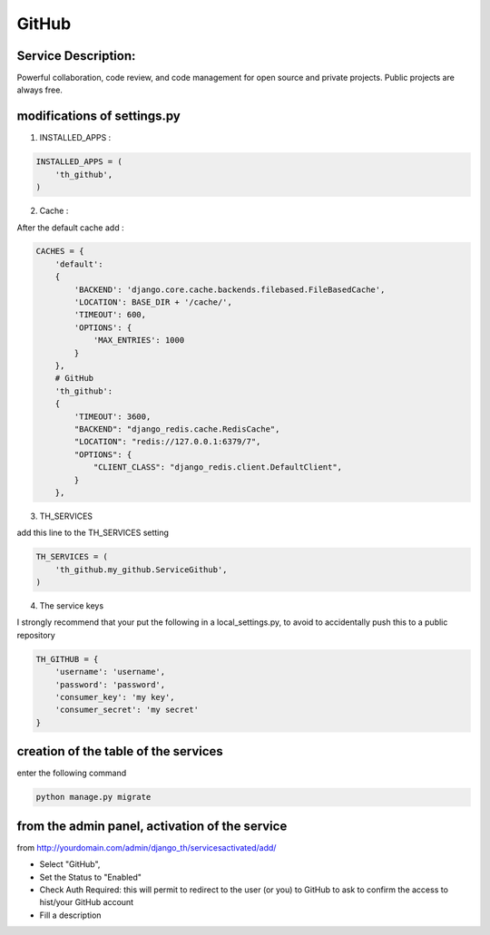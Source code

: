 GitHub
======

Service Description:
--------------------

Powerful collaboration, code review, and code management for open source and private projects. Public projects are always free.

modifications of settings.py
----------------------------

1) INSTALLED_APPS :

.. code-block:: python

    INSTALLED_APPS = (
        'th_github',
    )

2) Cache :

After the default cache add :

.. code-block:: python

    CACHES = {
        'default':
        {
            'BACKEND': 'django.core.cache.backends.filebased.FileBasedCache',
            'LOCATION': BASE_DIR + '/cache/',
            'TIMEOUT': 600,
            'OPTIONS': {
                'MAX_ENTRIES': 1000
            }
        },
        # GitHub
        'th_github':
        {
            'TIMEOUT': 3600,
            "BACKEND": "django_redis.cache.RedisCache",
            "LOCATION": "redis://127.0.0.1:6379/7",
            "OPTIONS": {
                "CLIENT_CLASS": "django_redis.client.DefaultClient",
            }
        },

3) TH_SERVICES

add this line to the TH_SERVICES setting

.. code-block:: python

    TH_SERVICES = (
        'th_github.my_github.ServiceGithub',
    )



4) The service keys

I strongly recommend that your put the following in a local_settings.py, to avoid to accidentally push this to a public repository


.. code-block:: python

    TH_GITHUB = {
        'username': 'username',
        'password': 'password',
        'consumer_key': 'my key',
        'consumer_secret': 'my secret'
    }


creation of the table of the services
-------------------------------------

enter the following command

.. code-block:: bash

    python manage.py migrate


from the admin panel, activation of the service
-----------------------------------------------

from http://yourdomain.com/admin/django_th/servicesactivated/add/

* Select "GitHub",
* Set the Status to "Enabled"
* Check Auth Required: this will permit to redirect to the user (or you) to GitHub to ask to confirm the access to hist/your GitHub account
* Fill a description

